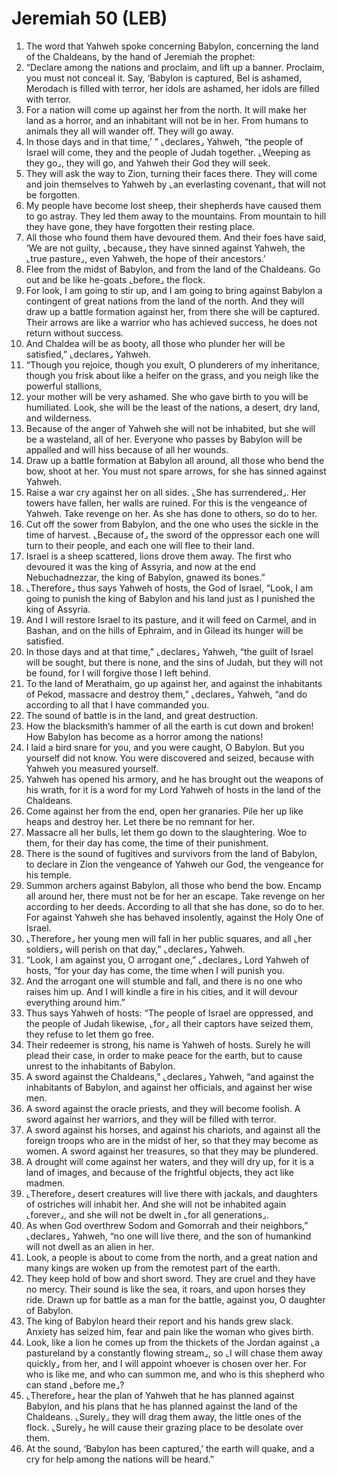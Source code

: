 * Jeremiah 50 (LEB)
:PROPERTIES:
:ID: LEB/24-JER50
:END:

1. The word that Yahweh spoke concerning Babylon, concerning the land of the Chaldeans, by the hand of Jeremiah the prophet:
2. “Declare among the nations and proclaim, and lift up a banner. Proclaim, you must not conceal it. Say, ‘Babylon is captured, Bel is ashamed, Merodach is filled with terror, her idols are ashamed, her idols are filled with terror.
3. For a nation will come up against her from the north. It will make her land as a horror, and an inhabitant will not be in her. From humans to animals they all will wander off. They will go away.
4. In those days and in that time,’ ” ⌞declares⌟ Yahweh, “the people of Israel will come, they and the people of Judah together. ⌞Weeping as they go⌟, they will go, and Yahweh their God they will seek.
5. They will ask the way to Zion, turning their faces there. They will come and join themselves to Yahweh by ⌞an everlasting covenant⌟ that will not be forgotten.
6. My people have become lost sheep, their shepherds have caused them to go astray. They led them away to the mountains. From mountain to hill they have gone, they have forgotten their resting place.
7. All those who found them have devoured them. And their foes have said, ‘We are not guilty, ⌞because⌟ they have sinned against Yahweh, the ⌞true pasture⌟, even Yahweh, the hope of their ancestors.’
8. Flee from the midst of Babylon, and from the land of the Chaldeans. Go out and be like he-goats ⌞before⌟ the flock.
9. For look, I am going to stir up, and I am going to bring against Babylon a contingent of great nations from the land of the north. And they will draw up a battle formation against her, from there she will be captured. Their arrows are like a warrior who has achieved success, he does not return without success.
10. And Chaldea will be as booty, all those who plunder her will be satisfied,” ⌞declares⌟ Yahweh.
11. “Though you rejoice, though you exult, O plunderers of my inheritance, though you frisk about like a heifer on the grass, and you neigh like the powerful stallions,
12. your mother will be very ashamed. She who gave birth to you will be humiliated. Look, she will be the least of the nations, a desert, dry land, and wilderness.
13. Because of the anger of Yahweh she will not be inhabited, but she will be a wasteland, all of her. Everyone who passes by Babylon will be appalled and will hiss because of all her wounds.
14. Draw up a battle formation at Babylon all around, all those who bend the bow, shoot at her. You must not spare arrows, for she has sinned against Yahweh.
15. Raise a war cry against her on all sides. ⌞She has surrendered⌟. Her towers have fallen, her walls are ruined. For this is the vengeance of Yahweh. Take revenge on her. As she has done to others, so do to her.
16. Cut off the sower from Babylon, and the one who uses the sickle in the time of harvest. ⌞Because of⌟ the sword of the oppressor each one will turn to their people, and each one will flee to their land.
17. Israel is a sheep scattered, lions drove them away. The first who devoured it was the king of Assyria, and now at the end Nebuchadnezzar, the king of Babylon, gnawed its bones.”
18. ⌞Therefore⌟ thus says Yahweh of hosts, the God of Israel, “Look, I am going to punish the king of Babylon and his land just as I punished the king of Assyria.
19. And I will restore Israel to its pasture, and it will feed on Carmel, and in Bashan, and on the hills of Ephraim, and in Gilead its hunger will be satisfied.
20. In those days and at that time,” ⌞declares⌟ Yahweh, “the guilt of Israel will be sought, but there is none, and the sins of Judah, but they will not be found, for I will forgive those I left behind.
21. To the land of Merathaim, go up against her, and against the inhabitants of Pekod, massacre and destroy them,” ⌞declares⌟ Yahweh, “and do according to all that I have commanded you.
22. The sound of battle is in the land, and great destruction.
23. How the blacksmith’s hammer of all the earth is cut down and broken! How Babylon has become as a horror among the nations!
24. I laid a bird snare for you, and you were caught, O Babylon. But you yourself did not know. You were discovered and seized, because with Yahweh you measured yourself.
25. Yahweh has opened his armory, and he has brought out the weapons of his wrath, for it is a word for my Lord Yahweh of hosts in the land of the Chaldeans.
26. Come against her from the end, open her granaries. Pile her up like heaps and destroy her. Let there be no remnant for her.
27. Massacre all her bulls, let them go down to the slaughtering. Woe to them, for their day has come, the time of their punishment.
28. There is the sound of fugitives and survivors from the land of Babylon, to declare in Zion the vengeance of Yahweh our God, the vengeance for his temple.
29. Summon archers against Babylon, all those who bend the bow. Encamp all around her, there must not be for her an escape. Take revenge on her according to her deeds. According to all that she has done, so do to her. For against Yahweh she has behaved insolently, against the Holy One of Israel.
30. ⌞Therefore⌟ her young men will fall in her public squares, and all ⌞her soldiers⌟ will perish on that day,” ⌞declares⌟ Yahweh.
31. “Look, I am against you, O arrogant one,” ⌞declares⌟ Lord Yahweh of hosts, “for your day has come, the time when I will punish you.
32. And the arrogant one will stumble and fall, and there is no one who raises him up. And I will kindle a fire in his cities, and it will devour everything around him.”
33. Thus says Yahweh of hosts: “The people of Israel are oppressed, and the people of Judah likewise, ⌞for⌟ all their captors have seized them, they refuse to let them go free.
34. Their redeemer is strong, his name is Yahweh of hosts. Surely he will plead their case, in order to make peace for the earth, but to cause unrest to the inhabitants of Babylon.
35. A sword against the Chaldeans,” ⌞declares⌟ Yahweh, “and against the inhabitants of Babylon, and against her officials, and against her wise men.
36. A sword against the oracle priests, and they will become foolish. A sword against her warriors, and they will be filled with terror.
37. A sword against his horses, and against his chariots, and against all the foreign troops who are in the midst of her, so that they may become as women. A sword against her treasures, so that they may be plundered.
38. A drought will come against her waters, and they will dry up, for it is a land of images, and because of the frightful objects, they act like madmen.
39. ⌞Therefore⌟ desert creatures will live there with jackals, and daughters of ostriches will inhabit her. And she will not be inhabited again ⌞forever⌟, and she will not be dwelt in ⌞for all generations⌟.
40. As when God overthrew Sodom and Gomorrah and their neighbors,” ⌞declares⌟ Yahweh, “no one will live there, and the son of humankind will not dwell as an alien in her.
41. Look, a people is about to come from the north, and a great nation and many kings are woken up from the remotest part of the earth.
42. They keep hold of bow and short sword. They are cruel and they have no mercy. Their sound is like the sea, it roars, and upon horses they ride. Drawn up for battle as a man for the battle, against you, O daughter of Babylon.
43. The king of Babylon heard their report and his hands grew slack. Anxiety has seized him, fear and pain like the woman who gives birth.
44. Look, like a lion he comes up from the thickets of the Jordan against ⌞a pastureland by a constantly flowing stream⌟, so ⌞I will chase them away quickly⌟ from her, and I will appoint whoever is chosen over her. For who is like me, and who can summon me, and who is this shepherd who can stand ⌞before me⌟?
45. ⌞Therefore⌟ hear the plan of Yahweh that he has planned against Babylon, and his plans that he has planned against the land of the Chaldeans. ⌞Surely⌟ they will drag them away, the little ones of the flock. ⌞Surely⌟ he will cause their grazing place to be desolate over them.
46. At the sound, ‘Babylon has been captured,’ the earth will quake, and a cry for help among the nations will be heard.”
